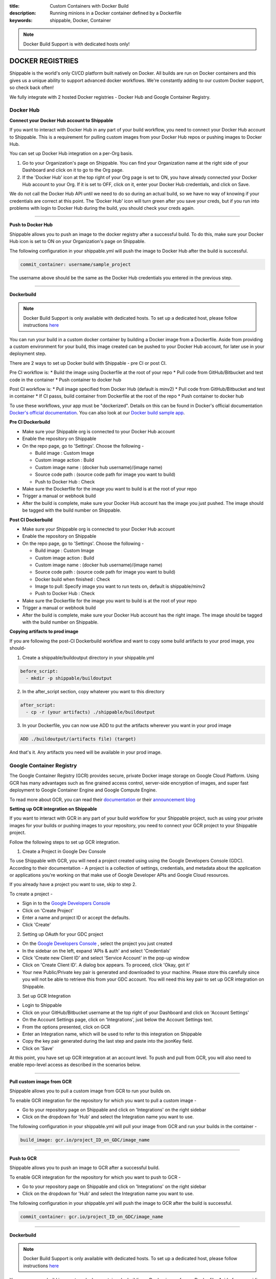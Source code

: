 :title: Custom Containers with Docker Build
:description: Running minions in a Docker container defined by a Dockerfile
:keywords: shippable, Docker, Container

.. _docker_build:

.. note::
  Docker Build Support is with dedicated hosts only!

DOCKER REGISTRIES
=================
Shippable is the world's only CI/CD platform built natively on Docker. All builds are run on Docker containers and this gives us a unique ability to support advanced docker workflows. We're constantly adding to our custom Docker support, so check back often!

We fully integrate with 2 hosted Docker registries - Docker Hub and Google Container Registry.

**Docker Hub**
--------------

**Connect your Docker Hub account to Shippable**

If you want to interact with Docker Hub in any part of your build workflow, you need to connect your Docker Hub account to Shippable. This is a requirement for pulling custom images from your Docker Hub repos or pushing images to Docker Hub.

You can set up Docker Hub integration on a per-Org basis.

1. Go to your Organization's page on Shippable. You can find your Organization name at the right side of your Dashboard and click on it to go to the Org page.
2. If the 'Docker Hub' icon at the top right of your Org page is set to ON, you have already connected your Docker Hub account to your Org. If it is set to OFF, click on it, enter your Docker Hub credentials, and click on Save.

We do not call the Docker Hub API until we need to do so during an actual build, so we have no way of knowing if your credentials are correct at this point. The 'Docker Hub' icon will turn green after you save your creds, but if you run into problems with login to Docker Hub during the build, you should check your creds again.

-------

**Push to Docker Hub**

Shippable allows you to push an image to the docker registry after a successful build. To do this, make sure your Docker Hub icon is set to ON on your Organization's page on Shippable.

The following configuration in your shippable.yml will push the image to Docker Hub after the build is successful.

.. code-block:: bash

    commit_container: username/sample_project

The username above should be the same as the Docker Hub credentials you entered in the previous step.

-------

**Dockerbuild**

.. note::
  Docker Build Support is only available with dedicated hosts. To set up a dedicated host, please follow instructions `here <http://docs.shippable.com/en/latest/config.html#dedicated-hosts>`_

You can run your build in a custom docker container by building a Docker image from a Dockerfile. Aside from providing a custom environment for your build, this image created can be pushed to your Docker Hub account, for later use in your deployment step.

There are 2 ways to set up Docker build with Shippable - pre CI or post CI. 

Pre CI workflow is:
* Build the image using Dockerfile at the root of your repo
* Pull code from GitHub/Bitbucket and test code in the container
* Push container to docker hub

Post CI workflow is:
* Pull image specified from Docker Hub (default is minv2)
* Pull code from GitHub/Bitbucket and test in container
* If CI passs, build container from Dockerfile at the root of the repo
* Push container to docker hub

To use these workflows, your app must be "dockerized". Details on this can be found in Docker's official documentation `Docker's official documentation <https://docs.dockerhub.com>`_. You can also look at our `Docker build sample app <https://github.com/cadbot/dockerized-nodejs>`_. 

**Pre CI Dockerbuild**

* Make sure your Shippable org is connected to your Docker Hub account
* Enable the repository on Shippable
* On the repo page, go to 'Settings'. Choose the following -

  * Build image : Custom Image
  * Custom image action : Build
  * Custom image name : (docker hub username)/(image name)
  * Source code path : (source code path for image you want to build)
  * Push to Docker Hub : Check
* Make sure the Dockerfile for the image you want to build is at the root of your repo
* Trigger a manual or webhook build
* After the build is complete, make sure your Docker Hub account has the image you just pushed. The image should be tagged with the build number on Shippable.

**Post CI Dockerbuild**

* Make sure your Shippable org is connected to your Docker Hub account
* Enable the repository on Shippable
* On the repo page, go to 'Settings'. Choose the following -

  * Build image : Custom Image
  * Custom image action : Build
  * Custom image name : (docker hub username)/(image name)
  * Source code path : (source code path for image you want to build)
  * Docker build when finished : Check
  * Image to pull: Specify image you want to run tests on, default is shippable/minv2
  * Push to Docker Hub : Check
* Make sure the Dockerfile for the image you want to build is at the root of your repo
* Trigger a manual or webhook build
* After the build is complete, make sure your Docker Hub account has the right image. The image should be tagged with the build number on Shippable.

**Copying artifacts to prod image**

If you are following the post-CI Dockerbuild workflow and  want to copy some build artifacts to your prod image, you should-

1. Create a shippable/buildoutput directory in your shippable.yml

.. code-block:: bash

  before_script:
    - mkdir -p shippable/buildoutput

2. In the after_script section, copy whatever you want to this directory

.. code-block:: bash

  after_script:
    - cp -r (your artifacts) ./shippable/buildoutput

3. In your Dockerfile, you can now use ADD to put the artifacts wherever you want in your prod image

.. code-block:: bash

  ADD ./buildoutput/(artifacts file) (target)

And that's it. Any artifacts you need will be available in your prod image.


**Google Container Registry**
-----------------------------
The Google Container Registry (GCR) provides secure, private Docker image storage on Google Cloud Platform. Using GCR has many advantages such as fine grained access control, server-side encryption of images, and super fast deployment to Google Container Engine and Google Compute Engine.

To read more about GCR, you can read their `documentation <https://cloud.google.com/tools/container-registry/>`_ or their `announcement blog <http://googlecloudplatform.blogspot.com/2015/01/secure-hosting-of-private-Docker-repositories-in-Google-Cloud-Platform.html>`_ 

**Setting up GCR integration on Shippable**

If you want to interact with GCR in any part of your build workflow for your Shippable project, such as using your private images for your builds or pushing images to your repository, you need to connect your GCR project to your Shippable project. 

Follow the following steps to set up GCR integration.

1. Create a Project in Google Dev Console

To use Shippable with GCR, you will need a project created using using the Google Developers Console (GDC). According to their documentation - A project is a collection of settings, credentials, and metadata about the application or applications you're working on that make use of Google Developer APIs and Google Cloud resources.

If you already have a project you want to use, skip to step 2.

To create a project -

* Sign in to the `Google Developers Console <https://console.developers.google.com/>`_ 
* Click on 'Create Project'
* Enter a name and project ID or accept the defaults.
* Click 'Create'

2. Setting up OAuth for your GDC project

* On the `Google Developers Console <https://console.developers.google.com/>`_ , select the project you just created
* In the sidebar on the left, expand 'APIs & auth' and select 'Credentials'
* Click 'Create new Client ID' and select 'Service Account' in the pop-up window
* Click on 'Create Client ID'. A dialog box appears. To proceed, click 'Okay, got it'
* Your new Public/Private key pair is generated and downloaded to your machine. Please store this carefully since you will not be able to retrieve this from your GDC account. You will need this key pair to set up GCR integration on Shippable. 

3. Set up GCR Integration 

* Login to Shippable
* Click on your GitHub/Bitbucket username at the top right of your Dashboard and click on 'Account Settings'
* On the Account Settings page, click on 'Integrations', just below the Account Settings text.
* From the options presented, click on GCR
* Enter an Integration name, which will be used to refer to this integration on Shippable
* Copy the key pair generated during the last step and paste into the jsonKey field.
* Click on 'Save'

At this point, you have set up GCR integration at an account level. To push and pull from GCR, you will also need to enable repo-level access as described in the scenarios below.

-------

**Pull custom image from GCR**

Shippable allows you to pull a custom image from GCR to run your builds on. 

To enable GCR integration for the repository for which you want to pull a custom image -

* Go to your repository page on Shippable and click on 'Integrations' on the right sidebar
* Click on the dropdown for 'Hub' and select the Integration name you want to use.

The following configuration in your shippable.yml will pull your image from GCR and run your builds in the container -

.. code-block:: bash

    build_image: gcr.io/project_ID_on_GDC/image_name

-------

**Push to GCR**

Shippable allows you to push an image to GCR after a successful build. 

To enable GCR integration for the repository for which you want to push to GCR -

* Go to your repository page on Shippable and click on 'Integrations' on the right sidebar
* Click on the dropdown for 'Hub' and select the Integration name you want to use.

The following configuration in your shippable.yml will push the image to GCR after the build is successful.

.. code-block:: bash

    commit_container: gcr.io/project_ID_on_GDC/image_name

-------

**Dockerbuild**

.. note::
  Docker Build Support is only available with dedicated hosts. To set up a dedicated host, please follow instructions `here <http://docs.shippable.com/en/latest/config.html#dedicated-hosts>`_

You can run your build in a custom docker container by building a Docker image from a Dockerfile. Aside from providing a custom environment for your build, this image created can be pushed to your GDC account, for later use in your deployment step.

There are 2 ways to set up Docker build with Shippable - pre CI or post CI. 

Pre CI workflow is:

* Build the image using Dockerfile at the root of your repo

* Pull code from GitHub/Bitbucket and test code in the container

* Push container to docker hub

Post CI workflow is:

* Pull image specified from Docker Hub (default is minv2)

* Pull code from GitHub/Bitbucket and test in container

* If CI passs, build container from Dockerfile at the root of the repo

* Push container to docker hub

To use these workflows, your app must be "dockerized". Details on this can be found in Docker's official documentation `Docker's official documentation <https://docs.dockerhub.com>`_. You can also look at our `Docker build sample app <https://github.com/cadbot/dockerized-nodejs>`_. 

**Pre CI Dockerbuild**

* Enable the repository on Shippable
* Make sure that GCR integration is set up on Shippable and that GCR is enabled for your repo
* On the repo page, go to 'Settings'. Choose the following -

  * Docker Build : ON
  * CI order : Pre-CI
  * Push Build : Yes if you want to push to GCR, No if you don't want to push to GCR 
  * Image name : gcr.io/(project id on GDC)/(image name)  
    We need an image name for the image we build from your Dockerfile, even if you choose not to push to GCR
  * Source Location : (source code location where tests will be run)
* Make sure the Dockerfile for the image you want to build is at the root of your repo
* Trigger a manual or webhook build
* After the build is complete, make sure your GDC account shows the image you just pushed. The image should be tagged with the build number on Shippable.

**Post CI Dockerbuild**

* Enable the repository on Shippable
* Make sure that GCR integration is set up on Shippable and that GCR is enabled for your repo
* On the repo page, go to 'Settings'. Choose the following -

  * Docker Build : ON
  * CI order : Post-CI
  * Push Build : Yes if you want to push to GCR, No if you don't want to push to GCR 
  * Image name : gcr.io/(project id on GDC)/(image name)  
  * Pull image name : Since your Dockerbuild is happening post CI, enter the image you want to use for CI

* Make sure the Dockerfile for the image you want to build is at the root of your repo
* Trigger a manual or webhook build
* After the build is complete, make sure your GDC account shows the image you just pushed. The image should be tagged with the build number on Shippable.

**Copying artifacts to prod image**

If you are following the post-CI Dockerbuild workflow and  want to copy some build artifacts to your prod image, you should-

1. Create a shippable/buildoutput directory in your shippable.yml

.. code-block:: bash

  before_script:
    - mkdir -p shippable/buildoutput

2. In the after_script section, copy whatever you want to this directory

.. code-block:: bash

  after_script:
    - cp -r (your artifacts) ./shippable/buildoutput

3. In your Dockerfile, you can now use ADD to put the artifacts wherever you want in your prod image

.. code-block:: bash

  ADD ./buildoutput/(artifacts file) (target)

And that's it. Any artifacts you need will be available in your prod image.
